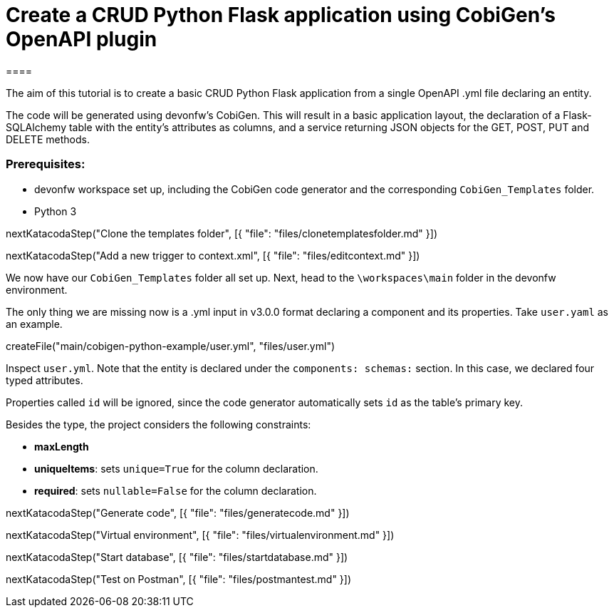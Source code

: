 = Create a CRUD Python Flask application using CobiGen's OpenAPI plugin
====

The aim of this tutorial is to create a basic CRUD Python Flask application from a single OpenAPI .yml file declaring an entity. 

The code will be generated using devonfw's CobiGen. This will result in a basic application layout, the declaration of a Flask-SQLAlchemy table with the entity's attributes as columns, and a service returning JSON objects for the GET, POST, PUT and DELETE methods.

### Prerequisites:

* devonfw workspace set up, including the CobiGen code generator and the corresponding `CobiGen_Templates` folder.
* Python 3 

====

[step]
--
nextKatacodaStep("Clone the templates folder", [{ "file": "files/clonetemplatesfolder.md" }])
--
[step]
--
nextKatacodaStep("Add a new trigger to context.xml", [{ "file": "files/editcontext.md" }])
--

====

We now have our `CobiGen_Templates` folder all set up. Next, head to the `\workspaces\main` folder in the devonfw environment. 

The only thing we are missing now is a .yml input in v3.0.0 format declaring a component and its properties. Take `user.yaml` as an example.

[step]
--
createFile("main/cobigen-python-example/user.yml", "files/user.yml")
--


Inspect `user.yml`. Note that the entity is declared under the `components: schemas:` section. In this case, we declared four typed attributes. 

Properties called `id` will be ignored, since the code generator automatically sets `id` as the table's primary key.

Besides the type, the project considers the following constraints:

* *maxLength*
* *uniqueItems*: sets `unique=True` for the column declaration.
* *required*: sets `nullable=False` for the column declaration.

====

[step]
--
nextKatacodaStep("Generate code", [{ "file": "files/generatecode.md" }])
-- 

[step]
--
nextKatacodaStep("Virtual environment", [{ "file": "files/virtualenvironment.md" }])
--  

[step]
--
nextKatacodaStep("Start database", [{ "file": "files/startdatabase.md" }])
--  

[step]
--
nextKatacodaStep("Test on Postman", [{ "file": "files/postmantest.md" }])
--